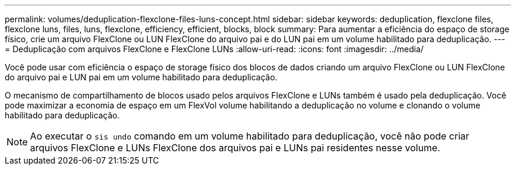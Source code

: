 ---
permalink: volumes/deduplication-flexclone-files-luns-concept.html 
sidebar: sidebar 
keywords: deduplication, flexclone files, flexclone luns, files, luns, flexclone, efficiency, efficient, blocks, block 
summary: Para aumentar a eficiência do espaço de storage físico, crie um arquivo FlexClone ou LUN FlexClone do arquivo pai e do LUN pai em um volume habilitado para deduplicação. 
---
= Deduplicação com arquivos FlexClone e FlexClone LUNs
:allow-uri-read: 
:icons: font
:imagesdir: ../media/


[role="lead"]
Você pode usar com eficiência o espaço de storage físico dos blocos de dados criando um arquivo FlexClone ou LUN FlexClone do arquivo pai e LUN pai em um volume habilitado para deduplicação.

O mecanismo de compartilhamento de blocos usado pelos arquivos FlexClone e LUNs também é usado pela deduplicação. Você pode maximizar a economia de espaço em um FlexVol volume habilitando a deduplicação no volume e clonando o volume habilitado para deduplicação.

[NOTE]
====
Ao executar o `sis undo` comando em um volume habilitado para deduplicação, você não pode criar arquivos FlexClone e LUNs FlexClone dos arquivos pai e LUNs pai residentes nesse volume.

====